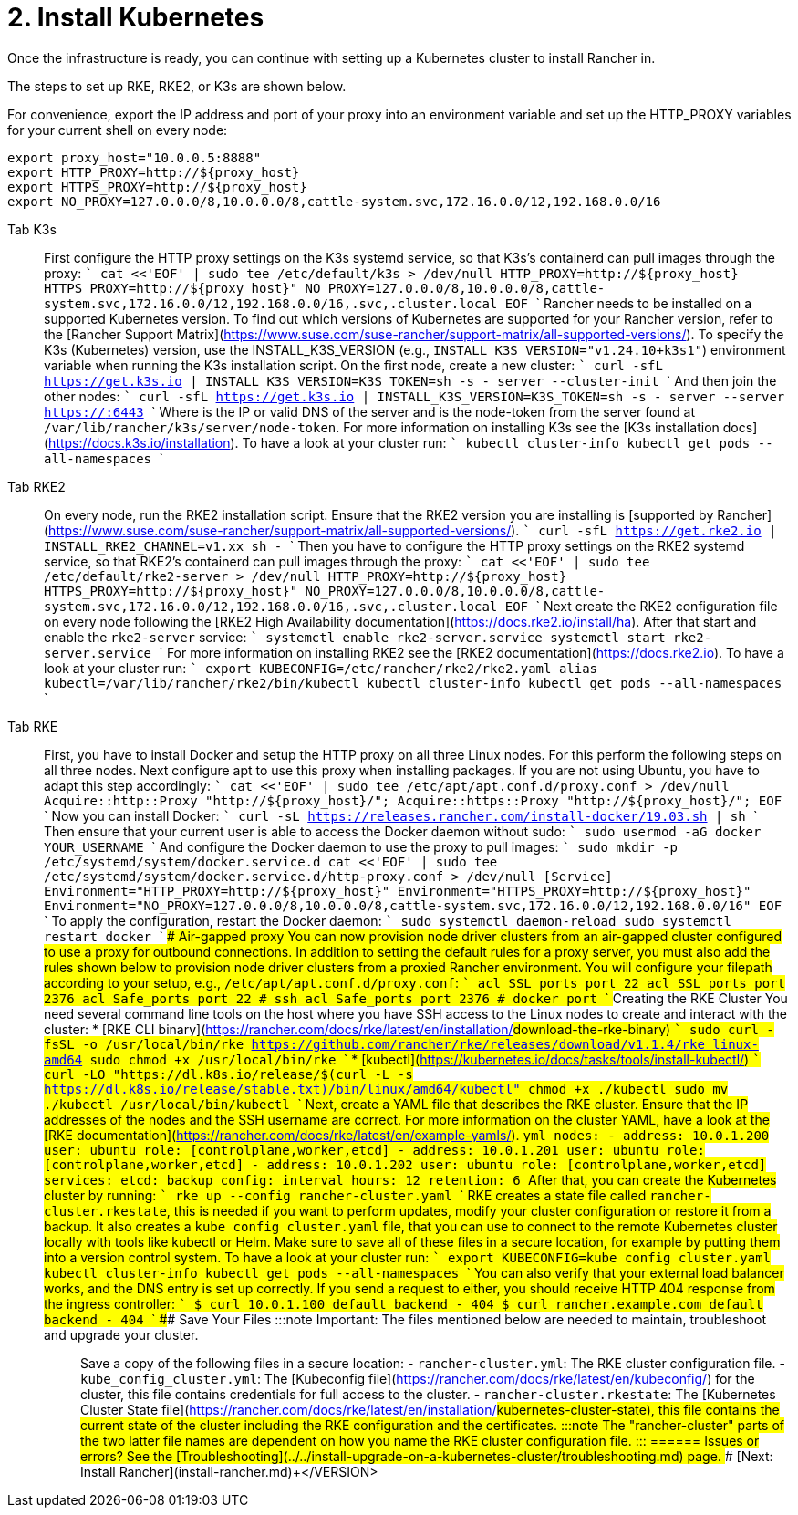 = 2. Install Kubernetes

Once the infrastructure is ready, you can continue with setting up a Kubernetes cluster to install Rancher in.

The steps to set up RKE, RKE2, or K3s are shown below.

For convenience, export the IP address and port of your proxy into an environment variable and set up the HTTP_PROXY variables for your current shell on every node:

----
export proxy_host="10.0.0.5:8888"
export HTTP_PROXY=http://${proxy_host}
export HTTPS_PROXY=http://${proxy_host}
export NO_PROXY=127.0.0.0/8,10.0.0.0/8,cattle-system.svc,172.16.0.0/12,192.168.0.0/16
----

[tabs]
======
Tab K3s::
+
First configure the HTTP proxy settings on the K3s systemd service, so that K3s's containerd can pull images through the proxy: ``` cat <<'EOF' | sudo tee /etc/default/k3s > /dev/null HTTP_PROXY=http://$\{proxy_host} HTTPS_PROXY=http://$\{proxy_host}" NO_PROXY=127.0.0.0/8,10.0.0.0/8,cattle-system.svc,172.16.0.0/12,192.168.0.0/16,.svc,.cluster.local EOF ``` Rancher needs to be installed on a supported Kubernetes version. To find out which versions of Kubernetes are supported for your Rancher version, refer to the [Rancher Support Matrix](https://www.suse.com/suse-rancher/support-matrix/all-supported-versions/). To specify the K3s (Kubernetes) version, use the INSTALL_K3S_VERSION (e.g., `INSTALL_K3S_VERSION="v1.24.10+k3s1"`) environment variable when running the K3s installation script. On the first node, create a new cluster: ``` curl -sfL https://get.k3s.io | INSTALL_K3S_VERSION=+++<VERSION>+++K3S_TOKEN=+++<TOKEN>+++sh -s - server --cluster-init ``` And then join the other nodes: ``` curl -sfL https://get.k3s.io | INSTALL_K3S_VERSION=+++<VERSION>+++K3S_TOKEN=+++<TOKEN>+++sh -s - server --server https://+++<SERVER>+++:6443 ``` Where `+++<SERVER>+++` is the IP or valid DNS of the server and `+++<TOKEN>+++` is the node-token from the server found at `/var/lib/rancher/k3s/server/node-token`. For more information on installing K3s see the [K3s installation docs](https://docs.k3s.io/installation). To have a look at your cluster run: ``` kubectl cluster-info kubectl get pods --all-namespaces ```  

Tab RKE2::
+
On every node, run the RKE2 installation script. Ensure that the RKE2 version you are installing is [supported by Rancher](https://www.suse.com/suse-rancher/support-matrix/all-supported-versions/). ``` curl -sfL https://get.rke2.io | INSTALL_RKE2_CHANNEL=v1.xx sh - ``` Then you have to configure the HTTP proxy settings on the RKE2 systemd service, so that RKE2's containerd can pull images through the proxy: ``` cat <<'EOF' | sudo tee /etc/default/rke2-server > /dev/null HTTP_PROXY=http://$\{proxy_host} HTTPS_PROXY=http://$\{proxy_host}" NO_PROXY=127.0.0.0/8,10.0.0.0/8,cattle-system.svc,172.16.0.0/12,192.168.0.0/16,.svc,.cluster.local EOF ``` Next create the RKE2 configuration file on every node following the [RKE2 High Availability documentation](https://docs.rke2.io/install/ha). After that start and enable the `rke2-server` service: ``` systemctl enable rke2-server.service systemctl start rke2-server.service ``` For more information on installing RKE2 see the [RKE2 documentation](https://docs.rke2.io). To have a look at your cluster run: ``` export KUBECONFIG=/etc/rancher/rke2/rke2.yaml alias kubectl=/var/lib/rancher/rke2/bin/kubectl kubectl cluster-info kubectl get pods --all-namespaces ``` 

Tab RKE::
+
First, you have to install Docker and setup the HTTP proxy on all three Linux nodes. For this perform the following steps on all three nodes. Next configure apt to use this proxy when installing packages. If you are not using Ubuntu, you have to adapt this step accordingly: ``` cat <<'EOF' | sudo tee /etc/apt/apt.conf.d/proxy.conf > /dev/null Acquire::http::Proxy "http://$\{proxy_host}/"; Acquire::https::Proxy "http://$\{proxy_host}/"; EOF ``` Now you can install Docker: ``` curl -sL https://releases.rancher.com/install-docker/19.03.sh | sh ``` Then ensure that your current user is able to access the Docker daemon without sudo: ``` sudo usermod -aG docker YOUR_USERNAME ``` And configure the Docker daemon to use the proxy to pull images: ``` sudo mkdir -p /etc/systemd/system/docker.service.d cat <<'EOF' | sudo tee /etc/systemd/system/docker.service.d/http-proxy.conf > /dev/null [Service] Environment="HTTP_PROXY=http://$\{proxy_host}" Environment="HTTPS_PROXY=http://$\{proxy_host}" Environment="NO_PROXY=127.0.0.0/8,10.0.0.0/8,cattle-system.svc,172.16.0.0/12,192.168.0.0/16" EOF ``` To apply the configuration, restart the Docker daemon: ``` sudo systemctl daemon-reload sudo systemctl restart docker ``` #### Air-gapped proxy You can now provision node driver clusters from an air-gapped cluster configured to use a proxy for outbound connections. In addition to setting the default rules for a proxy server, you must also add the rules shown below to provision node driver clusters from a proxied Rancher environment. You will configure your filepath according to your setup, e.g., `/etc/apt/apt.conf.d/proxy.conf`: ``` acl SSL_ports port 22 acl SSL_ports port 2376 acl Safe_ports port 22 # ssh acl Safe_ports port 2376 # docker port ``` ### Creating the RKE Cluster You need several command line tools on the host where you have SSH access to the Linux nodes to create and interact with the cluster: * [RKE CLI binary](https://rancher.com/docs/rke/latest/en/installation/#download-the-rke-binary) ``` sudo curl -fsSL -o /usr/local/bin/rke https://github.com/rancher/rke/releases/download/v1.1.4/rke_linux-amd64 sudo chmod +x /usr/local/bin/rke ``` * [kubectl](https://kubernetes.io/docs/tasks/tools/install-kubectl/) ``` curl -LO "https://dl.k8s.io/release/$(curl -L -s https://dl.k8s.io/release/stable.txt)/bin/linux/amd64/kubectl" chmod +x ./kubectl sudo mv ./kubectl /usr/local/bin/kubectl ``` Next, create a YAML file that describes the RKE cluster. Ensure that the IP addresses of the nodes and the SSH username are correct. For more information on the cluster YAML, have a look at the [RKE documentation](https://rancher.com/docs/rke/latest/en/example-yamls/). ```yml nodes: - address: 10.0.1.200 user: ubuntu role: [controlplane,worker,etcd] - address: 10.0.1.201 user: ubuntu role: [controlplane,worker,etcd] - address: 10.0.1.202 user: ubuntu role: [controlplane,worker,etcd] services: etcd: backup_config: interval_hours: 12 retention: 6 ``` After that, you can create the Kubernetes cluster by running: ``` rke up --config rancher-cluster.yaml ``` RKE creates a state file called `rancher-cluster.rkestate`, this is needed if you want to perform updates, modify your cluster configuration or restore it from a backup. It also creates a `kube_config_cluster.yaml` file, that you can use to connect to the remote Kubernetes cluster locally with tools like kubectl or Helm. Make sure to save all of these files in a secure location, for example by putting them into a version control system. To have a look at your cluster run: ``` export KUBECONFIG=kube_config_cluster.yaml kubectl cluster-info kubectl get pods --all-namespaces ``` You can also verify that your external load balancer works, and the DNS entry is set up correctly. If you send a request to either, you should receive HTTP 404 response from the ingress controller: ``` $ curl 10.0.1.100 default backend - 404 $ curl rancher.example.com default backend - 404 ``` ### Save Your Files :::note Important: The files mentioned below are needed to maintain, troubleshoot and upgrade your cluster. ::: Save a copy of the following files in a secure location: - `rancher-cluster.yml`: The RKE cluster configuration file. - `kube_config_cluster.yml`: The [Kubeconfig file](https://rancher.com/docs/rke/latest/en/kubeconfig/) for the cluster, this file contains credentials for full access to the cluster. - `rancher-cluster.rkestate`: The [Kubernetes Cluster State file](https://rancher.com/docs/rke/latest/en/installation/#kubernetes-cluster-state), this file contains the current state of the cluster including the RKE configuration and the certificates. :::note The "rancher-cluster" parts of the two latter file names are dependent on how you name the RKE cluster configuration file. ::: 
====== ### Issues or errors? See the [Troubleshooting](../../install-upgrade-on-a-kubernetes-cluster/troubleshooting.md) page. ### [Next: Install Rancher](install-rancher.md)+++</TOKEN>++++++</SERVER>++++++</SERVER>++++++</TOKEN>++++++</VERSION>++++++</TOKEN>++++++</VERSION>
======
